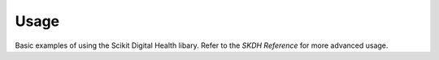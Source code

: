 Usage
=====

Basic examples of using the Scikit Digital Health libary. Refer to the *SKDH Reference* for more advanced usage.

.. tab-set::

    .. tab-item:: Preparing data

        ::

          unix_s = data['TIMESTAMP_COLUMN'].values # must be in unix time
          accels = data[['ACCX_COLUMN', 'ACCY_COLUMN', 'ACCZ_COLUMN']].values # accelerometer columns

    .. tab-item:: Import libraries
        :selected:

        ::

          import skdh # this imports the scikit-digital-health library
          from skdh.activity import ActivityLevelClassification # this imports the activity classification module
          from skdh.preprocessing import GetDayWindowIndices # this imports the day windowing module
          from skdh.preprocessing import CountWearDetection # this imports the wear detection module
          from skdh.gait import GaitLumbar # this imports the older gait classification and gait feature extraction module
          from skdh.sit2stand import Sit2Stand # this imports the sit to stand prediction and feature extraction module
          from skdh.sleep import Sleep # this imports the sleep classification and feature extraction module

    .. tab-item:: Defining classes

        ::

          ACLASS = ActivityLevelClassification()
          CWD = CountWearDetection()
          GAIT = GaitLumbar()
          S2S = Sit2Stand()
          SLEEP = Sleep()
    .. tab-item:: Defining classes

        ::
          
          # Wear Detection and Identifying Wear Indicies
          wear = CWD.predict(
              time = unix_s, 
              accel = accels, 
          )

          # Activity Level Classification and Activity-Based Feature Extraction
          act = ACLASS.predict(
              time = unix_s, 
              accel = accels,
              #wear=wear['wear'] #optional argument, can use the output from the wear prediction
          )

          # Gait-Based Feature Extraction
          gait = GAIT.predict(
              time = unix_s, 
              accel = accels,
              #wear=wear['wear'] #optional argument, can use the output from the wear prediction
          )

          # Sit to Stand Classification and Feature Extraction
          sit2stand = S2S.predict(
              time = unix_s, 
              accel = accels,
              #wear=wear['wear'] #optional argument, can use the output from the wear prediction
          )

          # Sleep Classification and Sleep-Based Feature Extraction
          sleep = SLEEP.predict(
              time = unix_s, 
              accel = accels,
              #wear=wear['wear'] #optional argument, can use the output from the wear prediction
          )
